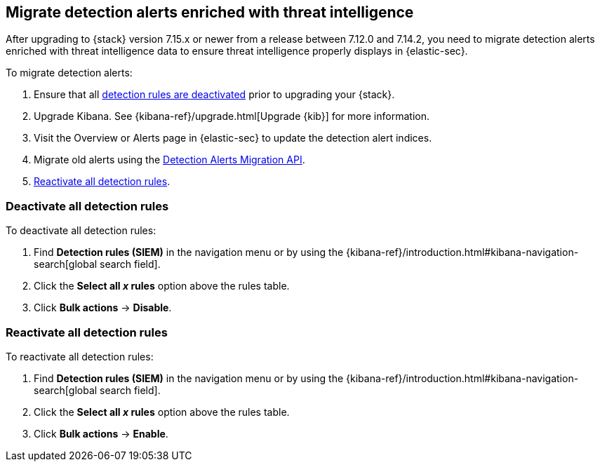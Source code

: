 [[post-upgrade-req-cti-alerts]]

== Migrate detection alerts enriched with threat intelligence

After upgrading to {stack} version 7.15.x or newer from a release between 7.12.0 and 7.14.2, you need to migrate detection alerts enriched with threat intelligence data to ensure threat intelligence properly displays in {elastic-sec}.

To migrate detection alerts:

. Ensure that all <<deactivate-detect-rules, detection rules are deactivated>> prior to upgrading your {stack}.
. Upgrade Kibana. See {kibana-ref}/upgrade.html[Upgrade {kib}] for more information.
. Visit the Overview or Alerts page in {elastic-sec} to update the detection alert indices.
. Migrate old alerts using the <<signals-migration-api, Detection Alerts Migration API>>.
. <<reactivate-detect-rules, Reactivate all detection rules>>.

[float]
[[deactivate-detect-rules]]
=== Deactivate all detection rules

To deactivate all detection rules:

. Find *Detection rules (SIEM)* in the navigation menu or by using the {kibana-ref}/introduction.html#kibana-navigation-search[global search field].
. Click the *Select all _x_ rules* option above the rules table.
. Click *Bulk actions* -> *Disable*.

[float]
[[reactivate-detect-rules]]
=== Reactivate all detection rules

To reactivate all detection rules:

. Find *Detection rules (SIEM)* in the navigation menu or by using the {kibana-ref}/introduction.html#kibana-navigation-search[global search field].
. Click the *Select all _x_ rules* option above the rules table.
. Click *Bulk actions* -> *Enable*.
